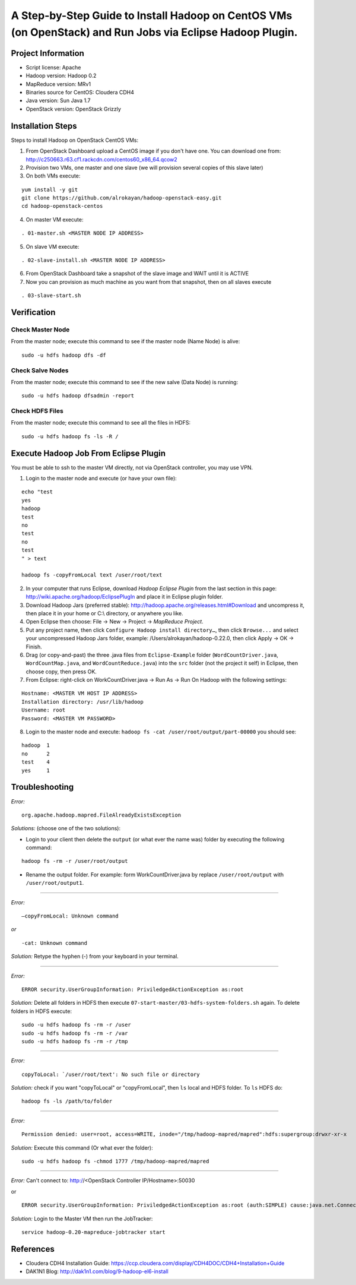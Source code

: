 A Step-by-Step Guide to Install Hadoop on CentOS VMs (on OpenStack) and Run Jobs via Eclipse Hadoop Plugin.
===========================================================================================================

Project Information
-------------------
-	Script license: Apache
-	Hadoop version: Hadoop 0.2
-	MapReduce version: MRv1
-	Binaries source for CentOS: Cloudera CDH4
-	Java version: Sun Java 1.7
-	OpenStack version: OpenStack Grizzly

Installation Steps
-------------------
Steps to install Hadoop on OpenStack CentOS VMs:

(1)	From OpenStack Dashboard upload a CentOS image if you don't have one. You can download one from: http://c250663.r63.cf1.rackcdn.com/centos60_x86_64.qcow2

(2) Provision two VMs, one master and one slave (we will provision several copies of this slave later)

(3) On both VMs execute:

::

	yum install -y git
	git clone https://github.com/alrokayan/hadoop-openstack-easy.git
	cd hadoop-openstack-centos

(4) On master VM execute:

::

	. 01-master.sh <MASTER NODE IP ADDRESS>

(5) On slave VM execute:

::

	. 02-slave-install.sh <MASTER NODE IP ADDRESS>

(6) From OpenStack Dashboard take a snapshot of the slave image and WAIT until it is ACTIVE

(7) Now you can provision as much machine as you want from that snapshot, then on all slaves execute

::

	. 03-slave-start.sh


Verification
-------------


Check Master Node
^^^^^^^^^^^^^^^^^

From the master node; execute this command to see if the master node (Name Node) is alive:

::

	sudo -u hdfs hadoop dfs -df

Check Salve Nodes
^^^^^^^^^^^^^^^^^

From the master node; execute this command to see if the new salve (Data Node) is running:

::

	sudo -u hdfs hadoop dfsadmin -report
	
Check HDFS Files
^^^^^^^^^^^^^^^^^
	
From the master node; execute this command to see all the files in HDFS:

::

	sudo -u hdfs hadoop fs -ls -R /


Execute Hadoop Job From Eclipse Plugin
--------------------------------------
You must be able to ssh to the master VM directly, not via OpenStack controller, you may use VPN.

(1) Login to the master node and execute (or have your own file):

::

	echo "test
	yes
	hadoop
	test
	no
	test
	no
	test
	" > text
	
	hadoop fs -copyFromLocal text /user/root/text

(2) In your computer that runs Eclipse, download *Hadoop Eclipse Plugin* from the last section in this page: http://wiki.apache.org/hadoop/EclipsePlugIn and place it in Eclipse plugin folder.

(3) Download Hadoop Jars (preferred stable): http://hadoop.apache.org/releases.html#Download and uncompress it, then place it in your home or C:\\ directory, or anywhere you like. 

(4)	Open Eclipse then choose: File -> New -> Project -> *MapReduce Project*.

(5)	Put any project name, then click ``Configure Hadoop install directory…``, then click ``Browse...`` and select your uncompressed Hadoop Jars folder, example: /Users/alrokayan/hadoop-0.22.0, then click Apply -> OK -> Finish.

(6)	Drag (or copy-and-past) the three .java files from ``Eclipse-Example`` folder (``WordCountDriver.java``, ``WordCountMap.java``, and ``WordCountReduce.java``) into the ``src`` folder (not the project it self) in Eclipse, then choose copy, then press OK.

(7)	From Eclipse: right-click on WorkCountDriver.java -> Run As -> Run On Hadoop with the following settings: 

::

	Hostname: <MASTER VM HOST IP ADDRESS>
	Installation directory: /usr/lib/hadoop
	Username: root
	Password: <MASTER VM PASSWORD>

(8) Login to the master node and execute: ``hadoop fs -cat /user/root/output/part-00000`` you should see:

::

	hadoop	1
	no	2
	test	4
	yes	1


Troubleshooting
----------------
*Error:*

::

	org.apache.hadoop.mapred.FileAlreadyExistsException

*Solutions:* (choose one of the two solutions):

-	Login to your client then delete the ``output`` (or what ever the name was) folder by executing the following command:

::

	hadoop fs -rm -r /user/root/output
-	Rename the output folder. For example: form WorkCountDriver.java by replace ``/user/root/output`` with ``/user/root/output1``.


-------

*Error:*

::
	
	–copyFromLocal: Unknown command  

*or*

::
	
	-cat: Unknown command

*Solution:* Retype the hyphen (-) from your keyboard in your terminal.

--------

*Error:*

::

	ERROR security.UserGroupInformation: PriviledgedActionException as:root

*Solution:* Delete all folders in HDFS then execute ``07-start-master/03-hdfs-system-folders.sh`` again. To delete folders in HDFS execute:

::

	sudo -u hdfs hadoop fs -rm -r /user
	sudo -u hdfs hadoop fs -rm -r /var
	sudo -u hdfs hadoop fs -rm -r /tmp

----------

*Error:*

::
	
	copyToLocal: `/user/root/text': No such file or directory

*Solution:* check if you want "copyToLocal" or "copyFromLocal", then ``ls`` local and HDFS folder. To ``ls`` HDFS do:

::

	hadoop fs -ls /path/to/folder

-----------

*Error:*

::

	Permission denied: user=root, access=WRITE, inode="/tmp/hadoop-mapred/mapred":hdfs:supergroup:drwxr-xr-x

*Solution:* Execute this command (Or what ever the folder):

::

	sudo -u hdfs hadoop fs -chmod 1777 /tmp/hadoop-mapred/mapred
	

------------

*Error:* Can't connect to: http://<OpenStack Controller IP/Hostname>:50030

or

::

	ERROR security.UserGroupInformation: PriviledgedActionException as:root (auth:SIMPLE) cause:java.net.ConnectException: Call From hadoop-client.novalocal/10.0.0.4 to hadoop-master:8021 failed on connection exception: java.net.ConnectException: Connection refused; For more details see:  http://wiki.apache.org/hadoop/ConnectionRefused


*Solution:* Login to the Master VM then run the JobTracker:

::

	service hadoop-0.20-mapreduce-jobtracker start


References
----------
- Cloudera CDH4 Installation Guide: https://ccp.cloudera.com/display/CDH4DOC/CDH4+Installation+Guide
- DAK1N1 Blog: http://dak1n1.com/blog/9-hadoop-el6-install